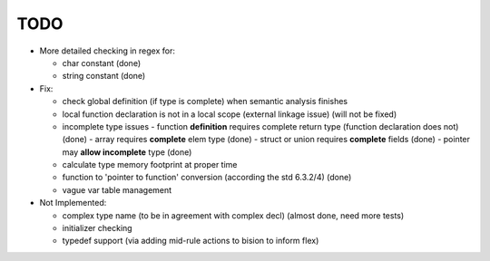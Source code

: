 TODO
====

- More detailed checking in regex for:

  - char constant (done)
  - string constant (done)

- Fix:

  - check global definition (if type is complete) when semantic analysis finishes
  - local function declaration is not in a local scope (external linkage issue) (will not be fixed)
  - incomplete type issues
    - function **definition** requires complete return type (function declaration does not) (done)
    - array requires **complete** elem type (done)
    - struct or union requires **complete** fields (done)
    - pointer may **allow incomplete** type (done)
  - calculate type memory footprint at proper time
  - function to 'pointer to function' conversion (according the std 6.3.2/4) (done)
  - vague var table management

- Not Implemented:

  - complex type name (to be in agreement with complex decl) (almost done, need more tests)
  - initializer checking
  - typedef support (via adding mid-rule actions to bision to inform flex)
